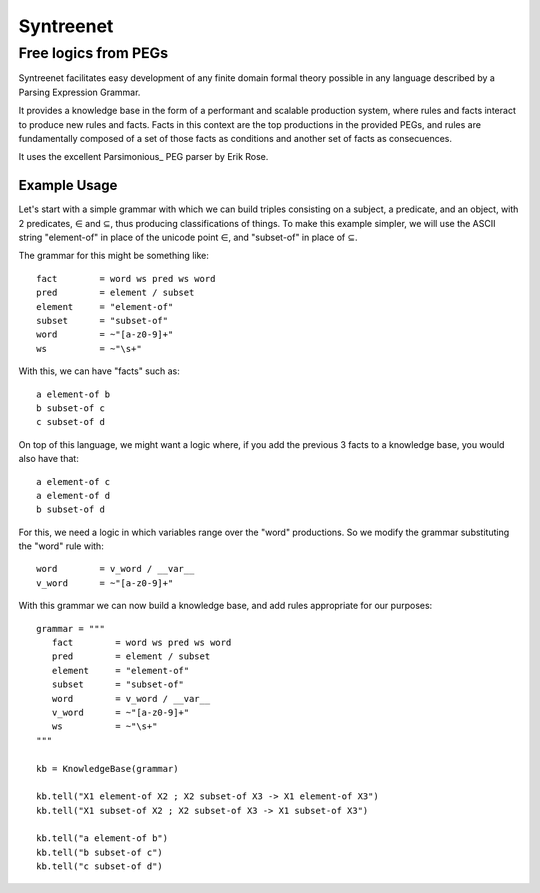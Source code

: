 
=============
Syntreenet
=============

-----------------------
Free logics from PEGs
-----------------------

Syntreenet facilitates easy development of any finite domain formal
theory possible in any language described by a Parsing Expression Grammar.

It provides a knowledge base in the form of a performant and scalable
production system, where rules and facts interact to produce new rules and
facts. Facts in this context are the top productions in the provided PEGs, and
rules are fundamentally composed of a set of those facts as conditions and
another set of facts as consecuences.

It uses the excellent Parsimonious_ PEG parser by Erik Rose.

Example Usage
-------------

Let's start with a simple grammar with which we can build triples consisting on
a subject, a predicate, and an object, with 2 predicates, |element| and
|subset|, thus producing classifications of things. To make this example
simpler, we will use the ASCII string "element-of" in place of the unicode point |element|,
and "subset-of" in place of |subset|.

The grammar for this might be something like::

   fact        = word ws pred ws word
   pred        = element / subset
   element     = "element-of"
   subset      = "subset-of"
   word        = ~"[a-z0-9]+"
   ws          = ~"\s+"

With this, we can have "facts" such as::

  a element-of b
  b subset-of c
  c subset-of d

On top of this language, we might want a logic where, if you add the previous 3
facts to a knowledge base, you would also have that::

  a element-of c
  a element-of d
  b subset-of d

For this, we need a logic in which variables range over the "word" productions.
So we modify the grammar substituting the "word" rule with::

   word        = v_word / __var__
   v_word      = ~"[a-z0-9]+"

With this grammar we can now build a knowledge base, and add rules appropriate
for our purposes::

   grammar = """
      fact        = word ws pred ws word
      pred        = element / subset
      element     = "element-of"
      subset      = "subset-of"
      word        = v_word / __var__
      v_word      = ~"[a-z0-9]+"
      ws          = ~"\s+"
   """

   kb = KnowledgeBase(grammar)

   kb.tell("X1 element-of X2 ; X2 subset-of X3 -> X1 element-of X3")
   kb.tell("X1 subset-of X2 ; X2 subset-of X3 -> X1 subset-of X3")

   kb.tell("a element-of b")
   kb.tell("b subset-of c")
   kb.tell("c subset-of d")



.. |element| unicode:: U+02208 .. element sign
.. |subset| unicode:: U+02286 .. subset sign
